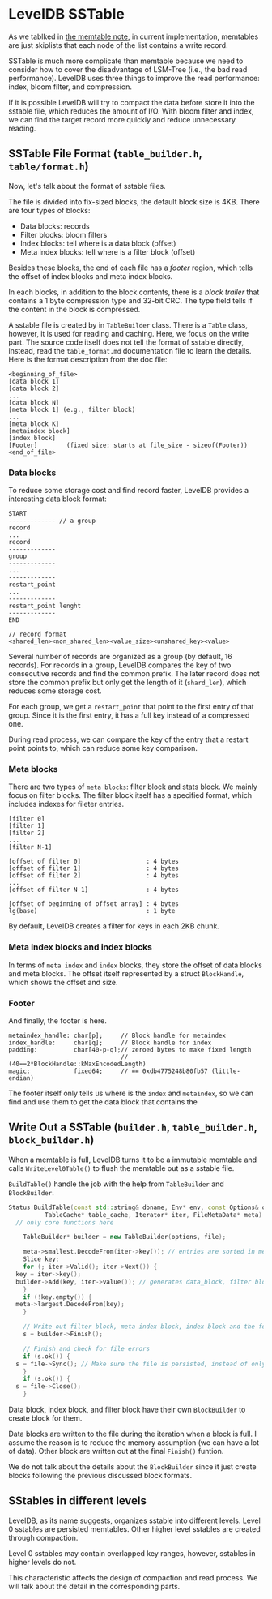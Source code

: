 * LevelDB SSTable

As we tablked in [[file:memtable.org][the memtable note]], in current implementation, memtables are just skiplists that each node of the list contains a write record.

SSTable is much more complicate than memtable because we need to consider how to cover the disadvantage of LSM-Tree (i.e., the bad read performance). LevelDB uses three things to improve the read performance: index, bloom filter, and compression.

If it is possible LevelDB will try to compact the data before store it into the sstable file, which reduces the amount of I/O. With bloom filter and index, we can find the target record more quickly and reduce unnecessary reading.

** SSTable File Format (=table_builder.h=, =table/format.h=)

Now, let's talk about the format of sstable files.

The file is divided into fix-sized blocks, the default block size is 4KB. There are four types of blocks:
- Data blocks:  records
- Filter blocks: bloom filters
- Index blocks: tell where is a data block (offset)
- Meta index blocks: tell where is a filter block (offset)

Besides these blocks, the end of each file has a /footer/ region, which tells the offset of index blocks and meta index blocks.

In each blocks, in addition to the block contents, there is a /block trailer/ that contains a 1 byte compression type and 32-bit CRC. The type field tells if the content in the block is compressed.

A sstable file is created by in ~TableBuilder~ class. There is a ~Table~ class, however, it is used for reading and caching. Here, we focus on the write part. The source code itself does not tell the format of sstable directly, instead, read the =table_format.md= documentation file to learn the details. Here is the format description from the doc file:

#+begin_src
      <beginning_of_file>
      [data block 1]
      [data block 2]
      ...
      [data block N]
      [meta block 1] (e.g., filter block)
      ...
      [meta block K]
      [metaindex block]
      [index block]
      [Footer]        (fixed size; starts at file_size - sizeof(Footer))
      <end_of_file>
#+end_src

*** Data blocks 
To reduce some storage cost and find record faster, LevelDB provides a interesting data block format:
#+begin_src
 START
 ------------- // a group
 record
 ...
 record
 -------------
 group
 -------------
 ...
 -------------
 restart_point
 ...
 -------------
 restart_point lenght
 -------------
 END

 // record format
 <shared_len><non_shared_len><value_size><unshared_key><value>
#+end_src

Several number of records are organized as a group (by default, 16 records). For records in a group, LevelDB compares the key of two consecutive records and find the common prefix. The later record does not store the common prefix but only get the length of it (=shard_len=), which reduces some storage cost.

For each group, we get a =restart_point= that point to the first entry of that group. Since it is the first entry, it has a full key instead of a compressed one.

During read process, we can compare the key of the entry that a restart point points to, which can reduce some key comparison.

*** Meta blocks
There are two types of =meta blocks=: filter block and stats block. We mainly focus on filter blocks. The filter block itself has a specified format, which includes indexes for fileter entries.

#+begin_src 
    [filter 0]
    [filter 1]
    [filter 2]
    ...
    [filter N-1]

    [offset of filter 0]                  : 4 bytes
    [offset of filter 1]                  : 4 bytes
    [offset of filter 2]                  : 4 bytes
    ...
    [offset of filter N-1]                : 4 bytes

    [offset of beginning of offset array] : 4 bytes
    lg(base)                              : 1 byte
#+end_src

By default, LevelDB creates a filter for keys in each 2KB chunk.

*** Meta index blocks and index blocks

In terms of =meta index= and =index= blocks, they store the offset of data blocks and meta blocks. The offset itself represented by a struct ~BlockHandle~, which shows the offset and size.

*** Footer

And finally, the footer is here. 
#+begin_src 
        metaindex_handle: char[p];     // Block handle for metaindex
        index_handle:     char[q];     // Block handle for index
        padding:          char[40-p-q];// zeroed bytes to make fixed length
                                       // (40==2*BlockHandle::kMaxEncodedLength)
        magic:            fixed64;     // == 0xdb4775248b80fb57 (little-endian)
#+end_src

The footer itself only tells us where is the =index= and =metaindex=, so we can find and use them to get the data block that contains the

** Write Out a SSTable (=builder.h=, =table_builder.h=, =block_builder.h=)

When a memtable is full, LevelDB turns it to be a immutable memtable and calls ~WriteLevel0Table()~ to flush the memtable out as a sstable file.

~BuildTable()~ handle the job with the help from ~TableBuilder~ and ~BlockBuilder~.

#+begin_src cpp
  Status BuildTable(const std::string& dbname, Env* env, const Options& options,
		    TableCache* table_cache, Iterator* iter, FileMetaData* meta) {
    // only core functions here

      TableBuilder* builder = new TableBuilder(options, file);

      meta->smallest.DecodeFrom(iter->key()); // entries are sorted in memtable, so the first one must be the smallest
      Slice key;
      for (; iter->Valid(); iter->Next()) {
	key = iter->key();
	builder->Add(key, iter->value()); // generates data_block, filter block, and index block 
      }
      if (!key.empty()) {
	meta->largest.DecodeFrom(key);
      }

      // Write out filter block, meta index block, index block and the footer 
      s = builder->Finish();

      // Finish and check for file errors
      if (s.ok()) {
	s = file->Sync(); // Make sure the file is persisted, instead of only in the OS page cache
      }
      if (s.ok()) {
	s = file->Close();
      }
#+end_src

Data block, index block, and filter block have their own ~BlockBuilder~ to create block for them.

Data blocks are written to the file during the iteration when a block is full. I assume the reason is to reduce the memory assumption (we can have a lot of data). Other block are written out at the final ~Finish()~ funtion.

We do not talk about the details about the ~BlockBuilder~ since it just create blocks following the previous discussed block formats.

** SStables in different levels

LevelDB, as its name suggests, organizes sstable into different levels. Level 0 sstables are persisted memtables. Other higher level sstables are created through compaction.

Level 0 sstables may contain overlapped key ranges, however, sstables in higher levels do not.

This characteristic affects the design of compaction and read process. We will talk about the detail in the corresponding parts.
